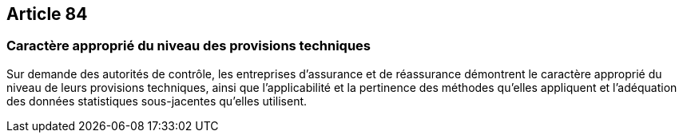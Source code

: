 == Article 84

=== Caractère approprié du niveau des provisions techniques

Sur demande des autorités de contrôle, les entreprises d'assurance et de réassurance démontrent le caractère approprié du niveau de leurs provisions techniques, ainsi que l'applicabilité et la pertinence des méthodes qu'elles appliquent et l'adéquation des données statistiques sous-jacentes qu'elles utilisent.